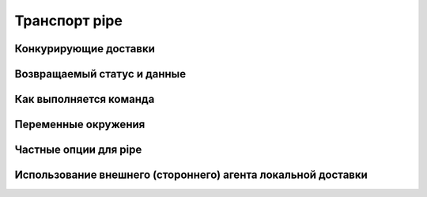 
.. _ch29_00:

Транспорт **pipe**
==================


.. _ch29_01:

Конкурирующие доставки
----------------------


.. _ch29_02:

Возвращаемый статус и данные
----------------------------


.. _ch29_03:

Как выполняется команда
-----------------------


.. _ch29_04:

Переменные окружения
--------------------


.. _ch29_05:

Частные опции для **pipe**
--------------------------


.. _ch29_06:

Использование внешнего (стороннего) агента локальной доставки
-------------------------------------------------------------


